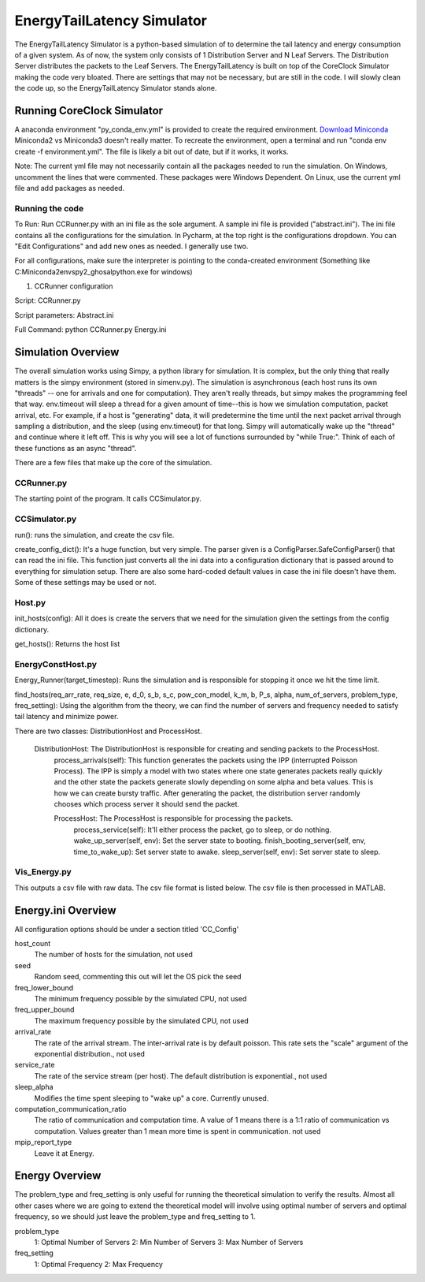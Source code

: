 EnergyTailLatency Simulator
===================

The EnergyTailLatency Simulator is a python-based simulation of to determine the tail latency and energy consumption of a given system. As of now, the system only consists of 1 Distribution Server and N Leaf Servers. The Distribution Server distributes the packets to the Leaf Servers. The EnergyTailLatency is built on top of the CoreClock Simulator making the code very bloated. There are settings that may not be necessary, but are still in the code. I will slowly clean the code up, so the EnergyTailLatency Simulator stands alone. 

Running CoreClock Simulator
---------------------------

A anaconda environment "py_conda_env.yml" is provided to create the required environment. `Download Miniconda <http://conda.pydata.org/miniconda.html>`_ Miniconda2 vs Miniconda3 doesn't really matter. To recreate the environment, open a terminal and run "conda env create -f environment.yml". The file is likely a bit out of date, but if it works, it works.

Note: The current yml file may not necessarily contain all the packages needed to run the simulation. On Windows, uncomment the lines that were commented. These packages were Windows Dependent. On Linux, use the current yml file and add packages as needed. 

Running the code
^^^^^^^^^^^^^^^^
To Run: Run CCRunner.py with an ini file as the sole argument. A sample ini file is provided ("abstract.ini"). The ini file contains all the configurations for the simulation. In Pycharm, at the top right is the configurations dropdown. You can "Edit Configurations" and add new ones as needed. I generally use two.

For all configurations, make sure the interpreter is pointing to the conda-created environment (Something like C:\Miniconda2\envs\py2_ghosal\python.exe for windows)

1) CCRunner configuration

Script: CCRunner.py

Script parameters: Abstract.ini

Full Command: python CCRunner.py Energy.ini 

Simulation Overview
-------------------

The overall simulation works using Simpy, a python library for simulation. It is complex, but the only thing that really matters is the simpy environment (stored in simenv.py). The simulation is asynchronous (each host runs its own "threads" -- one for arrivals and one for computation). They aren't really threads, but simpy makes the programming feel that way. env.timeout will sleep a thread for a given amount of time--this is how we simulation computation, packet arrival, etc. For example, if a host is "generating" data, it will predetermine the time until the next packet arrival through sampling a distribution, and the sleep (using env.timeout) for that long. Simpy will automatically wake up the "thread" and continue where it left off. This is why you will see a lot of functions surrounded by "while True:". Think of each of these functions as an async "thread".

There are a few files that make up the core of the simulation.

CCRunner.py
^^^^^^^^^^^

The starting point of the program. It calls CCSimulator.py.

CCSimulator.py
^^^^^^^^^^^^^^

run(): runs the simulation, and create the csv file. 

create_config_dict(): It's a huge function, but very simple. The parser given is a ConfigParser.SafeConfigParser() that can read the ini file. This function just converts all the ini data into a configuration dictionary that is passed around to everything for simulation setup. There are also some hard-coded default values in case the ini file doesn't have them. Some of these settings may be used or not.

Host.py
^^^^^^^
init_hosts(config): All it does is create the servers that we need for the simulation given the settings from the config dictionary. 

get_hosts(): Returns the host list 

EnergyConstHost.py
^^^^^^^^^^^^^^^

Energy_Runner(target_timestep): Runs the simulation and is responsible for stopping it once we hit the time limit. 

find_hosts(req_arr_rate, req_size, e, d_0, s_b, s_c, pow_con_model, k_m, b, P_s, alpha, num_of_servers, problem_type, freq_setting): Using the algorithm from the theory, we can find the number of servers and frequency needed to satisfy tail latency and minimize power. 

There are two classes: DistributionHost and ProcessHost. 

  DistributionHost: The DistributionHost is responsible for creating and sending packets to the ProcessHost.  
    process_arrivals(self): This function generates the packets using the IPP (interrupted Poisson Process). The IPP is simply a model with two states where one state generates packets really quickly and the other state the packets generate slowly depending on some alpha and beta values. This is how we can create bursty traffic. After generating the packet, the distribution server randomly chooses which process server it should send the packet. 
    
    ProcessHost: The ProcessHost is responsible for processing the packets. 
      process_service(self): It'll either process the packet, go to sleep, or do nothing. 
      wake_up_server(self, env): Set the server state to booting.
      finish_booting_server(self, env, time_to_wake_up): Set server state to awake.
      sleep_server(self, env): Set server state to sleep. 

Vis_Energy.py
^^^^^^^^^^^^^^^

This outputs a csv file with raw data. The csv file format is listed below. The csv file is then processed in MATLAB. 

Energy.ini Overview
-----------------

All configuration options should be under a section titled 'CC_Config'

host_count
  The number of hosts for the simulation, not used

seed
  Random seed, commenting this out will let the OS pick the seed

freq_lower_bound
  The minimum frequency possible by the simulated CPU, not used

freq_upper_bound
  The maximum frequency possible by the simulated CPU, not used 

arrival_rate
  The rate of the arrival stream. The inter-arrival rate is by default poisson. This rate sets the "scale" argument of the exponential distribution., not used

service_rate
  The rate of the service stream (per host). The default distribution is exponential., not used

sleep_alpha
  Modifies the time spent sleeping to "wake up" a core. Currently unused.

computation_communication_ratio
  The ratio of communication and computation time. A value of 1 means there is a 1:1 ratio of communication vs computation. Values greater than 1 mean more time is spent in communication. not used 

mpip_report_type
  Leave it at Energy.


Energy Overview
-----------------
The problem_type and freq_setting is only useful for running the theoretical simulation to verify the results. Almost all other cases where we are going to extend the theoretical model will involve using optimal number of servers and optimal frequency, so we should just leave the problem_type and freq_setting to 1. 

problem_type
  1: Optimal Number of Servers
  2: Min Number of Servers
  3: Max Number of Servers
  
freq_setting
  1: Optimal Frequency
  2: Max Frequency
